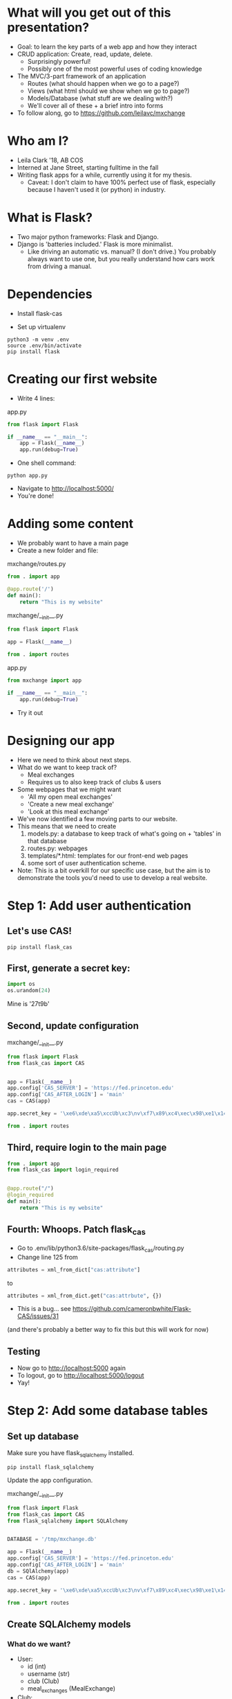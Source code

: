 #+STARTUP: inlineimages

* What will you get out of this presentation?
- Goal: to learn the key parts of a web app and how they interact
- CRUD application: Create, read, update, delete.
  - Surprisingly powerful!
  - Possibly one of the most powerful uses of coding knowledge
- The MVC/3-part framework of an application
  - Routes (what should happen when we go to a page?)
  - Views (what html should we show when we go to page?)
  - Models/Database (what stuff are we dealing with?)
  - We'll cover all of these + a brief intro into forms
- To follow along, go to https://github.com/leilavc/mxchange
* Who am I?
- Leila Clark '18, AB COS
- Interned at Jane Street, starting fulltime in the fall
- Writing flask apps for a while, currently using it for my thesis.
  - Caveat: I don't claim to have 100% perfect use of flask,
    especially because I haven't used it (or python) in industry.
* What is Flask?
- Two major python frameworks: Flask and Django.
- Django is 'batteries included.' Flask is more minimalist.
  - Like driving an automatic vs. manual? (I don't drive.) You
    probably always want to use one, but you really understand how
    cars work from driving a manual.
* Dependencies

- Install flask-cas

- Set up virtualenv

#+BEGIN_SRC shell
python3 -m venv .env
source .env/bin/activate
pip install flask
#+END_SRC

* Creating our first website

- Write 4 lines:

app.py
#+BEGIN_SRC python
  from flask import Flask

  if __name__ == "__main__":
      app = Flask(__name__)
      app.run(debug=True)
#+END_SRC

- One shell command:

#+BEGIN_SRC shell
python app.py
#+END_SRC

- Navigate to http://localhost:5000/
- You're done!

* Adding some content
- We probably want to have a main page
- Create a new folder and file:

mxchange/routes.py
#+BEGIN_SRC python
  from . import app

  @app.route('/')
  def main():
      return "This is my website"
#+END_SRC

mxchange/__init__.py
#+BEGIN_SRC python
from flask import Flask

app = Flask(__name__)

from . import routes
#+END_SRC

app.py
#+BEGIN_SRC python
  from mxchange import app

  if __name__ == "__main__":
      app.run(debug=True)
#+END_SRC

- Try it out

* Designing our app
- Here we need to think about next steps.
- What do we want to keep track of?
  - Meal exchanges
  - Requires us to also keep track of clubs & users
- Some webpages that we might want
  - 'All my open meal exchanges'
  - 'Create a new meal exchange'
  - 'Look at this meal exchange'
- We've now identified a few moving parts to our website.
- This means that we need to create
  1. models.py: a database to keep track of what's going on + 'tables'
     in that database
  2. routes.py: webpages
  3. templates/*.html: templates for our front-end web pages
  4. some sort of user authentication scheme.
- Note: This is a bit overkill for our specific use case, but the aim
  is to demonstrate the tools you'd need to use to develop a real website.
* Step 1: Add user authentication
** Let's use CAS!
#+BEGIN_SRC shell
pip install flask_cas
#+END_SRC
** First, generate a secret key:
#+BEGIN_SRC python
import os
os.urandom(24)
#+END_SRC
Mine is
'\xe6\xde\xa5\xccUb\xc3\nv\xf7\x89\xc4\xec\x98\xe1\x14\xf1\x06\xcam\xa27t\x9b'

** Second, update configuration
mxchange/__init__.py
#+BEGIN_SRC python
from flask import Flask
from flask_cas import CAS


app = Flask(__name__)
app.config['CAS_SERVER'] = 'https://fed.princeton.edu'
app.config['CAS_AFTER_LOGIN'] = 'main'
cas = CAS(app)

app.secret_key = '\xe6\xde\xa5\xccUb\xc3\nv\xf7\x89\xc4\xec\x98\xe1\x14\xf1\x06\xcam\xa27t\x9b'

from . import routes
#+END_SRC

** Third, require login to the main page
#+BEGIN_SRC python
from . import app
from flask_cas import login_required


@app.route("/")
@login_required
def main():
    return "This is my website"
#+END_SRC

** Fourth: Whoops. Patch flask_cas
- Go to .env/lib/python3.6/site-packages/flask_cas/routing.py
- Change line 125 from

#+BEGIN_SRC python
attributes = xml_from_dict["cas:attribute"]
#+END_SRC

to

#+BEGIN_SRC python
attributes = xml_from_dict.get("cas:attrbute", {})
#+END_SRC

- This is a bug... see https://github.com/cameronbwhite/Flask-CAS/issues/31

(and there's probably a better way to fix this but this will work for now)

** Testing
- Now go to http://localhost:5000 again
- To logout, go to http://localhost:5000/logout
- Yay!

* Step 2: Add some database tables
** Set up database
Make sure you have flask_sqlalchemy installed.

#+BEGIN_SRC shell
pip install flask_sqlalchemy
#+END_SRC

Update the app configuration.

mxchange/__init__.py
#+BEGIN_SRC python
from flask import Flask
from flask_cas import CAS
from flask_sqlalchemy import SQLAlchemy


DATABASE = '/tmp/mxchange.db'

app = Flask(__name__)
app.config['CAS_SERVER'] = 'https://fed.princeton.edu'
app.config['CAS_AFTER_LOGIN'] = 'main'
db = SQlAlchemy(app)
cas = CAS(app)

app.secret_key = '\xe6\xde\xa5\xccUb\xc3\nv\xf7\x89\xc4\xec\x98\xe1\x14\xf1\x06\xcam\xa27t\x9b'

from . import routes
#+END_SRC

** Create SQLAlchemy models
*** What do we want?
- User:
  - id (int)
  - username (str)
  - club (Club)
  - meal_exchanges (MealExchange)
- Club:
  - id (int)
  - name (str)
- MealExchange:
  - id (int)
  - start_host (User)
  - start_guest (User)
  - start_date (DateTime)
  - end_date (DateTime)
  - meal (string)

*** Make all the simple models
#+BEGIN_SRC python
from . import db
from datetime import datetime


class User(db.Model):
    id = db.Column(db.Integer, primary_key=True)
    username = db.Column(db.String(64), index=True,
                         unique=True)

    def __repr__(self) -> str:
        return '<User {}>'.format(self.username)


class Club(db.Model):
    id = db.Column(db.Integer, primary_key=True)
    name = db.Column(db.String(64), index=True,
                     unique=True)

    def __repr__(self) -> str:
        return '<Club {}>'.format(self.name)


class MealExchange(db.Model):
    id = db.Column(db.Integer, primary_key=True)
    start_date = db.Column(db.DateTime, index=True,
                           unique=True, default=datetime.utcnow())
    end_date = db.Column(db.DateTime, index=True,
                         unique=True, default=datetime.utcnow())

    def __repr__(self) -> str:
        return '<MealExchange {}>'.format(self.id)
#+END_SRC
*** Add relationships
- Quick rundown of database relational types:
  - One-to-one
  - ForeignKey: Many-to-one
    - A student (usually) belongs to one club. A club has many students.
  - Relationship: Many-to-many
    - A book can have multiple categories. A category has multiple
      books associated with it.
- We only need to worry about many-to-one relationships here.

#+BEGIN_SRC python
from . import db
from datetime import datetime


class User(db.Model):
    id = db.Column(db.Integer, primary_key=True)
    username = db.Column(db.String(64), index=True,
                         unique=True)
    club_id = db.Column(db.Integer, db.ForeignKey('club.id'),
                        nullable=False)
    club = db.relationship('Club')

    def __repr__(self) -> str:
        return '<User {}>'.format(self.username)


class Club(db.Model):
    id = db.Column(db.Integer, primary_key=True)
    name = db.Column(db.String(64), index=True,
                     unique=True)

    def __repr__(self) -> str:
        return '<Club {}>'.format(self.name)


class MealExchange(db.Model):
    id = db.Column(db.Integer, primary_key=True)
    start_date = db.Column(db.DateTime, index=True,
                           unique=True, default=datetime.utcnow())
    end_date = db.Column(db.DateTime, index=True,
                         unique=True)
    start_host_id = db.Column(db.Integer, db.ForeignKey('user.id'),
                              nullable=False)
    start_host = db.relationship('User', foreign_keys=[start_host_id])
    start_guest_id = db.Column(db.Integer, db.ForeignKey('user.id'),
                               nullable=False)
    start_guest = db.relationship('User', foreign_keys=[start_guest_id])
    meal = db.Column(db.String(64), index=True, unique=True)

    def __repr__(self):
        return '<MealExchange {} between {} and {}>'.format(
            self.id, self.start_host.username, self.end_host.username)
#+END_SRC

*** Initialize our database
Run in the parent folder of mxchange:

#+BEGIN_SRC python
from mxchange import db, models

db.create_all()
db.session.commit()
charter = models.Club(name='Charter')
cloister = models.Club(name='Cloister')
colonial = models.Club(name='Colonial')
terrace = models.Club(name='Terrace')
quad = models.Club(name='Quad')
db.session.add(charter)
db.session.add(cloister)
db.session.add(colonial)
db.session.add(terrace)
db.session.add(quad)
db.session.commit()
clubs = models.Club.query.all()
print(clubs)
leilac = models.User(username="leilac", club=terrace)
me = models.User(username="mynetid", club=quad)
db.session.add(leilac)
db.session.add(me)
db.session.commit()
#+END_SRC

Now you have all your things!
* Step 3: Views, or: now we write HTML
Now we've gotten most of our backend together and we need to decide:
what do we want to do with this?!

Earlier we listed things we might want:
  - 'All my open meal exchanges'
  - 'Create a new meal exchange'
  - 'Look at this meal exchange'

** First let's do 'create a new meal exchange'
*** We need to make a form.

For this we'll use WTF-forms

#+BEGIN_SRC shell
pip install flask_wtf
#+END_SRC

Create a file forms.py:

mxchange/forms.py
#+BEGIN_SRC python
from flask_wtf import FlaskForm
from wtforms import TextField, DateField, SelectField
from wtforms.validators import DataRequired


class StartMealExchangeForm(FlaskForm):
    guest = TextField('guest', validators=[DataRequired()])
    date = DateField(validators=[DataRequired()])
    meal = SelectField(u'Meal', choices=[(
        'breakfast', 'Breakfast'), ('lunch', 'Lunch'), ('dinner', 'Dinner')])


class EndMealExchangeForm(FlaskForm):
    # We don't need this right now but we might want it later.
    date = DateField(validators=[DataRequired()])
#+END_SRC

*** We need to write a template
mxchange/templates/start.html
#+BEGIN_SRC html
<html>
  <body>
    <h3>Start a meal exchange</h3>
    <form method="post" action="/start">
      {{ form.csrf_token }}
      {{ form.guest.label }} {{ form.guest(size=20) }}<br>
      {{ form.date.label }} {{ form.date(size=20) }}<br>
      {{ form.meal.label }} {{ form.meal() }}<br>
      <input type="submit" value="Go">
    </form>
  </body>
</html>
#+END_SRC
*** We need to make flask put these all together through routes

mxchange/routes.py
#+BEGIN_SRC python
from . import app
from flask import render_template, redirect
from flask_cas import login_required
from .forms import StartMealExchangeForm


@app.route("/")
@login_required
def main():
    return "This is my website"


@app.route('/start', methods=('GET', 'POST'))
def start():
    form = StartMealExchangeForm()
    if form.validate_on_submit():
        # We will want to actually do something here later
        return redirect('/')
    return render_template('start.html', form=form)
#+END_SRC

*** Now let's actually do something with the data we get!

mxchange/routes.py
#+BEGIN_SRC python
from . import app, db, cas
from flask import render_template, redirect
from flask_cas import login_required
from .forms import StartMealExchangeForm
from .models import User, MealExchange


@app.route("/")
@login_required
def main():
    return "This is my website"


@app.route('/start', methods=('GET', 'POST'))
@login_required
def start():
    form = StartMealExchangeForm()
    if form.validate_on_submit():
        guest = User.query.filter_by(username=form.guest.data).first()
        host = User.query.filter_by(username=cas.username).first()
        # We will want to actually do something here later
        if guest is not None and host is not None:
            mxchange = MealExchange(
                start_date=form.date.data, start_host=host,
                start_guest=guest, meal=form.meal.data)
            db.session.add(mxchange)
            db.session.commit()
            return redirect('/')
    return render_template('start.html', form=form)
#+END_SRC
** Now let's write 'show all my open meal exchanges' first.
*** Similarly, we need to write a template and then get flask to show it
mxchange/template/index.html
#+BEGIN_SRC html
<html>
  <body>
    <p><a href="/start"> Start a new meal exchange </a></p>
    <h3>Exchanges I need to finish at my club</h3>
    <ul>
      {% for mxchange in guested_mxchanges %}
      <li><a href="/mxchange/{{ mxchange.id }}">With: {{ mxchange.start_host.username }} - Started: {{ mxchange.start_date }}<a></li>
      {% endfor %}
    </ul>
    <h3>Exchanges I need to finish at another club</h3>
    <ul>
      {% for mxchange in hosted_mxchanges %}
      <li><a href="/mxchange/{{ mxchange.id }}">With: {{ mxchange.start_guest.username }} - Started: {{ mxchange.start_date }}<a></li>
      {% endfor %}
    </ul>
  </body>
</html>
#+END_SRC

*** Update routes.py:

mxchange/routes.py
#+BEGIN_SRC python
from . import app, db, cas
from flask import render_template, redirect
from flask_cas import login_required
from .forms import StartMealExchangeForm
from .models import User, MealExchange


@app.route("/")
@login_required
def main():
    me = User.query.filter_by(username=cas.username).first()
    hosted_mxchanges = MealExchange.query.filter_by(
        start_host=me).all()
    guested_mxchanges = MealExchange.query.filter_by(start_guest=me)
    return render_template('index.html',
                           hosted_mxchanges=hosted_mxchanges,
                           guested_mxchanges=guested_mxchanges)


@app.route('/start', methods=('GET', 'POST'))
@login_required
def start():
    form = StartMealExchangeForm()
    if form.validate_on_submit():
        guest = User.query.filter_by(username=form.guest.data).first()
        host = User.query.filter_by(username=cas.username).first()
        # We will want to actually do something here later
        if guest is not None and host is not None:
            mxchange = MealExchange(
                start_date=form.date.data, start_host=host,
                start_guest=guest, meal=form.meal.data)
            db.session.add(mxchange)
            db.session.commit()
            return redirect('/')
    return render_template('start.html', form=form)
#+END_SRC
* Unfinished steps:
- Create a way to show meal exchanges
- Create a way to complete meal exchanges
- Verify certain properties about meal exchanges
- Showing clubs
  - Maybe even do some complicated meal exchange matching algorithms?
    :)
- Importantly, you should now know how to begin working on any of these!
